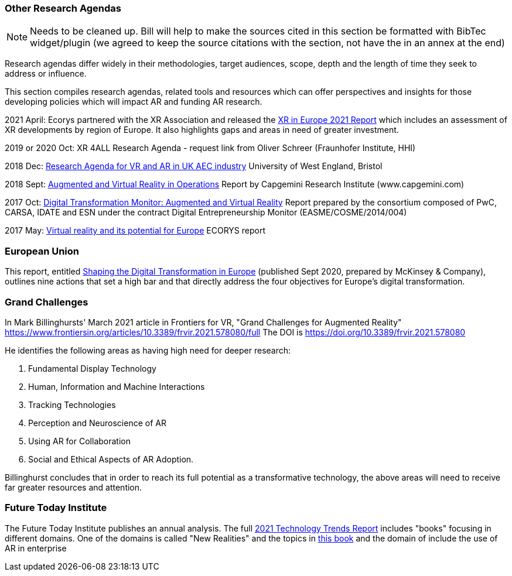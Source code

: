 [[ra-other-research-agendas-section]]
=== Other Research Agendas
NOTE: Needs to be cleaned up. Bill will help to make the sources cited in this section be formatted with BibTec widget/plugin (we agreed to keep the source citations with the section, not have the in an annex at the end)

Research agendas differ widely in their methodologies, target audiences, scope, depth and the length of time they seek to address or influence.

This section compiles research agendas, related tools and resources which can offer perspectives and insights for those developing policies which will impact AR and funding AR research.

2021 April: Ecorys partnered with the XR Association and released the https://xreuropepotential.com/assets/pdf/ecorys-xr-2021-report.pdf[XR in Europe 2021 Report] which includes an assessment of XR developments by region of Europe. It also highlights gaps and areas in need of greater investment.

2019 or 2020 Oct: XR 4ALL Research Agenda - request link from Oliver Schreer (Fraunhofer Institute, HHI)

2018 Dec: https://uwe-repository.worktribe.com/OutputFile/1493581[Research Agenda for VR and AR in UK AEC industry] University of West England, Bristol

2018 Sept:	https://ec.europa.eu/growth/tools-databases/dem/monitor/content/augmented-and-virtual-reality[Augmented and Virtual Reality in Operations] Report by Capgemini Research Institute (www.capgemini.com)

2017 Oct: 	https://ec.europa.eu/growth/tools-databases/dem/monitor/content/augmented-and-virtual-reality[Digital Transformation Monitor: Augmented and Virtual Reality] Report prepared by the consortium composed of PwC, CARSA, IDATE and ESN under the 		contract Digital Entrepreneurship Monitor (EASME/COSME/2014/004)

2017 May:	https://ec.europa.eu/futurium/en/system/files/ged/vr_ecosystem_eu_report_0.pdf[Virtual reality and its potential for Europe] ECORYS report


=== European Union
This report, entitled https://www.standict.eu/sites/default/files/2021-02/McKinsey%20report.pdf[Shaping the Digital Transformation in Europe] (published Sept 2020, prepared by McKinsey & Company), outlines nine actions that set a high bar and that directly address the four objectives for Europe’s digital transformation.

=== Grand Challenges
In Mark Billinghursts' March 2021 article in Frontiers for VR, "Grand Challenges for Augmented Reality" https://www.frontiersin.org/articles/10.3389/frvir.2021.578080/full The DOI is https://doi.org/10.3389/frvir.2021.578080

He identifies the following areas as having high need for deeper research:

. Fundamental Display Technology
. Human, Information and Machine Interactions
. Tracking Technologies
. Perception and Neuroscience of AR
. Using AR for Collaboration
. Social and Ethical Aspects of AR Adoption.

Billinghurst concludes that in order to reach its full potential as a transformative technology, the above areas will need to receive far greater resources and attention.

=== Future Today Institute
The Future Today Institute publishes an annual analysis. The full
https://www.dropbox.com/s/fm5c9mlmnwy9kgd/FTI_2021_Tech_Trends_Volume_All.pdf?dl=0[2021 Technology Trends Report] includes "books" focusing in different domains. One of the domains is called "New Realities" and the topics in https://www.dropbox.com/s/3esdwureqa5458f/FTI_2021_Tech_Trends_Volume_3_NewRealities_SynthMedia.pdf?dl=0[this book] and the domain of include the use of AR in enterprise
